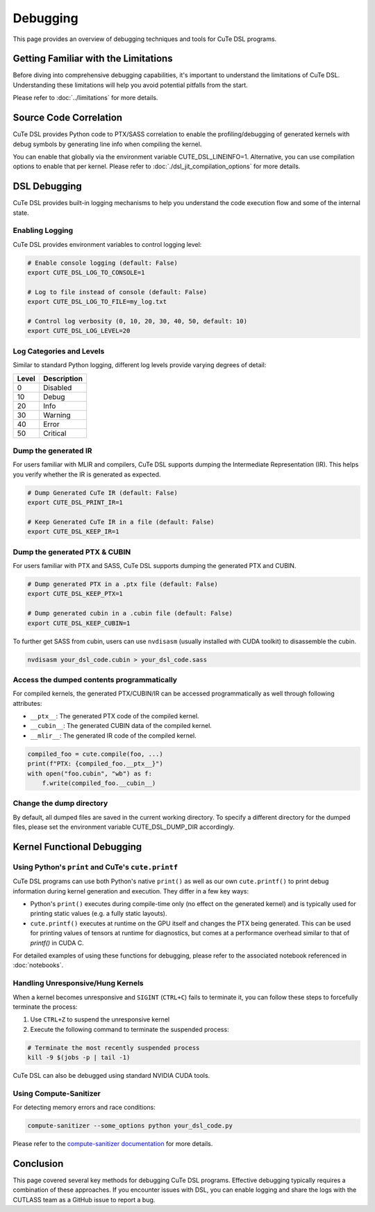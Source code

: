.. _debugging:

Debugging
=========

This page provides an overview of debugging techniques and tools for CuTe DSL programs.


Getting Familiar with the Limitations
-------------------------------------

Before diving into comprehensive debugging capabilities, it's important to understand the limitations of CuTe DSL.
Understanding these limitations will help you avoid potential pitfalls from the start.

Please refer to :doc:`../limitations` for more details.


Source Code Correlation
-----------------------

CuTe DSL provides Python code to PTX/SASS correlation to enable the profiling/debugging of generated kernels with debug symbols by generating line info when compiling the kernel.

You can enable that globally via the environment variable CUTE_DSL_LINEINFO=1. Alternative, you can use compilation options to enable that per kernel. Please refer to :doc:`./dsl_jit_compilation_options` for more details.


DSL Debugging
-------------

CuTe DSL provides built-in logging mechanisms to help you understand the code execution flow and
some of the internal state.

Enabling Logging
~~~~~~~~~~~~~~~~

CuTe DSL provides environment variables to control logging level:

.. code:: bash

    # Enable console logging (default: False)
    export CUTE_DSL_LOG_TO_CONSOLE=1

    # Log to file instead of console (default: False)
    export CUTE_DSL_LOG_TO_FILE=my_log.txt

    # Control log verbosity (0, 10, 20, 30, 40, 50, default: 10)
    export CUTE_DSL_LOG_LEVEL=20


Log Categories and Levels
~~~~~~~~~~~~~~~~~~~~~~~~~

Similar to standard Python logging, different log levels provide varying degrees of detail:

+--------+-------------+
| Level  | Description |
+========+=============+
| 0      | Disabled    |
+--------+-------------+
| 10     | Debug       |
+--------+-------------+
| 20     | Info        |
+--------+-------------+
| 30     | Warning     |
+--------+-------------+
| 40     | Error       |
+--------+-------------+
| 50     | Critical    |
+--------+-------------+


Dump the generated IR
~~~~~~~~~~~~~~~~~~~~~

For users familiar with MLIR and compilers, CuTe DSL supports dumping the Intermediate Representation (IR).
This helps you verify whether the IR is generated as expected.

.. code:: bash

    # Dump Generated CuTe IR (default: False)
    export CUTE_DSL_PRINT_IR=1

    # Keep Generated CuTe IR in a file (default: False)
    export CUTE_DSL_KEEP_IR=1


Dump the generated PTX & CUBIN
~~~~~~~~~~~~~~~~~~~~~~~~~~~~~~

For users familiar with PTX and SASS, CuTe DSL supports dumping the generated PTX and CUBIN.

.. code:: bash

    # Dump generated PTX in a .ptx file (default: False)
    export CUTE_DSL_KEEP_PTX=1

    # Dump generated cubin in a .cubin file (default: False)
    export CUTE_DSL_KEEP_CUBIN=1

To further get SASS from cubin, users can use ``nvdisasm`` (usually installed with CUDA toolkit) to disassemble the cubin.

.. code:: bash

    nvdisasm your_dsl_code.cubin > your_dsl_code.sass


Access the dumped contents programmatically
~~~~~~~~~~~~~~~~~~~~~~~~~~~~~~~~~~~~~~~~~~~

For compiled kernels, the generated PTX/CUBIN/IR can be accessed programmatically as well through following attributes:

- ``__ptx__``: The generated PTX code of the compiled kernel.
- ``__cubin__``: The generated CUBIN data of the compiled kernel.
- ``__mlir__``: The generated IR code of the compiled kernel.

.. code:: python
    
    compiled_foo = cute.compile(foo, ...)
    print(f"PTX: {compiled_foo.__ptx__}")
    with open("foo.cubin", "wb") as f:
        f.write(compiled_foo.__cubin__)


Change the dump directory
~~~~~~~~~~~~~~~~~~~~~~~~~

By default, all dumped files are saved in the current working directory. To specify a different directory for the dumped files, please set the environment variable CUTE_DSL_DUMP_DIR accordingly.


Kernel Functional Debugging
----------------------------

Using Python's ``print`` and CuTe's ``cute.printf``
~~~~~~~~~~~~~~~~~~~~~~~~~~~~~~~~~~~~~~~~~~~~~~~~~~~

CuTe DSL programs can use both Python's native ``print()`` as well as our own ``cute.printf()``  to
print debug information during kernel generation and execution. They differ in a few key ways:

- Python's ``print()`` executes during compile-time only (no effect on the generated kernel) and is
  typically used for printing static values (e.g. a fully static layouts).
- ``cute.printf()`` executes at runtime on the GPU itself and changes the PTX being generated. This
  can be used for printing values of tensors at runtime for diagnostics, but comes at a performance
  overhead similar to that of `printf()` in CUDA C.

For detailed examples of using these functions for debugging, please refer to the associated
notebook referenced in :doc:`notebooks`.

Handling Unresponsive/Hung Kernels
~~~~~~~~~~~~~~~~~~~~~~~~~~~~~~~~~~

When a kernel becomes unresponsive and ``SIGINT`` (``CTRL+C``) fails to terminate it,
you can follow these steps to forcefully terminate the process:

1. Use ``CTRL+Z`` to suspend the unresponsive kernel
2. Execute the following command to terminate the suspended process:

.. code:: bash

    # Terminate the most recently suspended process
    kill -9 $(jobs -p | tail -1)


CuTe DSL can also be debugged using standard NVIDIA CUDA tools.

Using Compute-Sanitizer
~~~~~~~~~~~~~~~~~~~~~~~

For detecting memory errors and race conditions:

.. code:: bash

    compute-sanitizer --some_options python your_dsl_code.py

Please refer to the `compute-sanitizer documentation <https://developer.nvidia.com/compute-sanitizer>`_ for more details.


Conclusion
----------

This page covered several key methods for debugging CuTe DSL programs. Effective debugging typically requires a combination of these approaches.
If you encounter issues with DSL, you can enable logging and share the logs with the CUTLASS team as a GitHub issue to report a bug.
